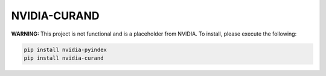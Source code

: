 NVIDIA-CURAND
=============

**WARNING:** This project is not functional and is a placeholder from NVIDIA.
To install, please execute the following:

.. code-block:: bash

    pip install nvidia-pyindex
    pip install nvidia-curand
